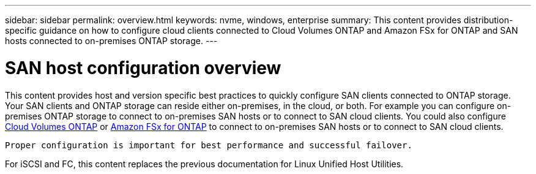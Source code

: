 ---
sidebar: sidebar
permalink: overview.html
keywords: nvme, windows, enterprise
summary: This content provides distribution-specific guidance on how to configure cloud clients connected to Cloud Volumes ONTAP and Amazon FSx for ONTAP and SAN hosts connected to on-premises ONTAP storage.
---

= SAN host configuration overview
:toc: macro
:hardbreaks:
:toclevels: 1
:nofooter:
:icons: font
:linkattrs:
:imagesdir: ./media/

This content provides host and version specific best practices to quickly configure SAN clients connected to ONTAP storage.  Your SAN clients and ONTAP storage can reside either on-premises, in the cloud, or both. For example you can configure on-premises ONTAP storage to connect to on-premises SAN hosts or to connect to SAN cloud clients.  You could also configure link:https://docs.netapp.com/us-en/cloud-manager-cloud-volumes-ontap/index.html[Cloud Volumes ONTAP^] or link:https://docs.netapp.com/us-en/cloud-manager-fsx-ontap/index.html[Amazon FSx for ONTAP] to connect to on-premises SAN hosts or to connect to SAN cloud clients.

 Proper configuration is important for best performance and successful failover.  

For iSCSI and FC, this content replaces the previous documentation for Linux Unified Host Utilities.
